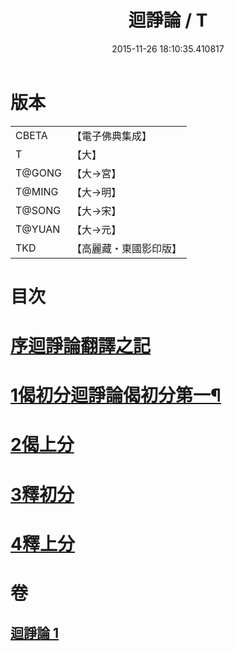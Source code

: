 #+TITLE: 迴諍論 / T
#+DATE: 2015-11-26 18:10:35.410817
* 版本
 |     CBETA|【電子佛典集成】|
 |         T|【大】     |
 |    T@GONG|【大→宮】   |
 |    T@MING|【大→明】   |
 |    T@SONG|【大→宋】   |
 |    T@YUAN|【大→元】   |
 |       TKD|【高麗藏・東國影印版】|

* 目次
* [[file:KR6o0004_001.txt::001-0013b11][序迴諍論翻譯之記]]
* [[file:KR6o0004_001.txt::001-0013b25][1偈初分迴諍論偈初分第一¶]]
* [[file:KR6o0004_001.txt::0014a12][2偈上分]]
* [[file:KR6o0004_001.txt::0015a28][3釋初分]]
* [[file:KR6o0004_001.txt::0017c15][4釋上分]]
* 卷
** [[file:KR6o0004_001.txt][迴諍論 1]]
